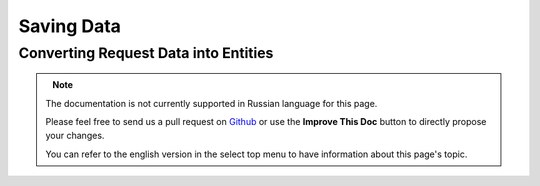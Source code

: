 Saving Data
###########

.. php:namespace:: Cake\ORM

.. php:class:: Table
    :noindex:

.. _converting-request-data:

Converting Request Data into Entities
=====================================

.. figure:: /_static/img/validation-cycle.png
   :align: left
   :alt: Flow diagram showing the marshalling/validation process.

.. note::
   The documentation is not currently supported in Russian language for this
   page.

   Please feel free to send us a pull request on
   `Github <https://github.com/cakephp/docs>`_ or use the **Improve This Doc**
   button to directly propose your changes.

   You can refer to the english version in the select top menu to have
   information about this page's topic.

